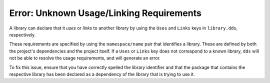 Error: Unknown Usage/Linking Requirements
#########################################

A library can declare that it *uses* or *links* to another library by using the
``Uses`` and ``Links`` keys in ``library.dds``, respectively.

These requirements are specified by using the ``namespace/name`` pair that
identifies a library. These are defined by both the project's dependencies and
the project itself. If a ``Uses`` or ``Links`` key does not correspond to a
known library, ``dds`` will not be able to resolve the usage requirements, and
will generate an error.

To fix this issue, ensure that you have correctly spelled the library
identifier and that the package that contains the respective library has been
declared as a dependency of the library that is trying to use it.
